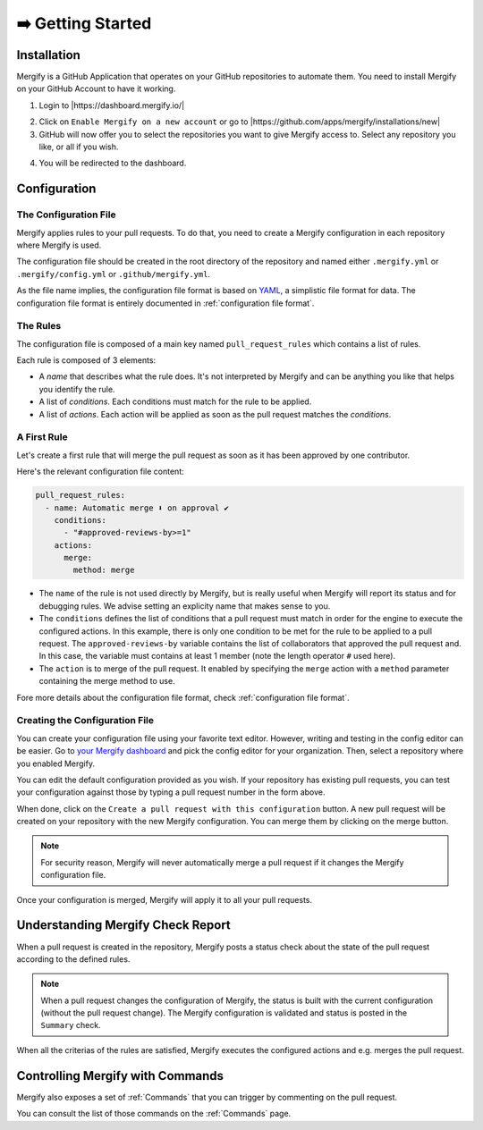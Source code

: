.. meta::
   :description: Introduction to Mergify Configuration and Deployment
   :keywords: mergify, automation, deployment, start

==================
➡️ Getting Started
==================

Installation
------------

Mergify is a GitHub Application that operates on your GitHub repositories to
automate them. You need to install Mergify on your GitHub Account to have it
working.

1. Login to |https://dashboard.mergify.io/|

.. image:: _static/dashboard-welcome.png
   :alt: Mergify Dashboard
   :align: center

2. Click on ``Enable Mergify on a new account`` or go to |https://github.com/apps/mergify/installations/new|

3. GitHub will now offer you to select the repositories you want to give
   Mergify access to. Select any repository you like, or all if you wish.

.. image:: _static/github-app-install-repos.png
   :alt: GitHub select repositories for Mergify
   :align: center

4. You will be redirected to the dashboard.

.. image:: _static/dashboard-setup.png
   :alt: Mergify dashboard once setup
   :align: center

.. |https://dashboard.mergify.io/| raw:: html

   <a href="https://dashboard.mergify.io/" target="_blank">https://dashboard.mergify.io/</a>


.. |https://github.com/apps/mergify/installations/new| raw:: html

   <a href="https://github.com/apps/mergify/installations/new" target="_blank">https://github.com/apps/mergify/installations/new</a>

Configuration
-------------

The Configuration File
~~~~~~~~~~~~~~~~~~~~~~

Mergify applies rules to your pull requests. To do that, you need to create a
Mergify configuration in each repository where Mergify is used.

The configuration file should be created in the root directory of the
repository and named either ``.mergify.yml`` or ``.mergify/config.yml`` or ``.github/mergify.yml``.

As the file name implies, the configuration file format is based on `YAML
<https://yaml.org/>`_, a simplistic file format for data. The configuration
file format is entirely documented in :ref:`configuration file format`.

The Rules
~~~~~~~~~

The configuration file is composed of a main key named ``pull_request_rules``
which contains a list of rules.

Each rule is composed of 3 elements:

- A *name* that describes what the rule does. It's not interpreted by Mergify
  and can be anything you like that helps you identify the rule.

- A list of *conditions*. Each conditions must match for the rule to be
  applied.

- A list of *actions*. Each action will be applied as soon as the pull request
  matches the *conditions*.

A First Rule
~~~~~~~~~~~~

Let's create a first rule that will merge the pull request as soon as it has
been approved by one contributor.

Here's the relevant configuration file content:

.. code-block:: yaml

    pull_request_rules:
      - name: Automatic merge ⬇️ on approval ✔
        conditions:
          - "#approved-reviews-by>=1"
        actions:
          merge:
            method: merge

- The ``name`` of the rule is not used directly by Mergify, but is really
  useful when Mergify will report its status and for debugging rules. We advise
  setting an explicity name that makes sense to you.

- The ``conditions`` defines the list of conditions that a pull request must
  match in order for the engine to execute the configured actions. In this
  example, there is only one condition to be met for the rule to be applied to
  a pull request. The ``approved-reviews-by`` variable contains the list of
  collaborators that approved the pull request and. In this case, the variable
  must contains at least 1 member (note the length operator ``#`` used here).

- The ``action`` is to merge of the pull request. It enabled by specifying the
  ``merge`` action with a ``method`` parameter containing the merge method to
  use.

Fore more details about the configuration file format, check
:ref:`configuration file format`.

Creating the Configuration File
~~~~~~~~~~~~~~~~~~~~~~~~~~~~~~~

You can create your configuration file using your favorite text editor.
However, writing and testing in the config editor can be easier. Go to `your
Mergify dashboard <https://dashboard.mergify.io>`_ and pick the config editor for
your organization. Then, select a repository where you enabled Mergify.

.. image:: _static/config-editor.png
   :alt: Mergify config editor
   :align: center

You can edit the default configuration provided as you wish. If your
repository has existing pull requests, you can test your configuration against
those by typing a pull request number in the form above.

When done, click on the ``Create a pull request with this configuration``
button. A new pull request will be created on your repository with the new
Mergify configuration. You can merge them by clicking on the merge button.

.. image:: _static/config-editor-pr.png
   :alt: Mergify config editor PR
   :align: center


.. note::

   For security reason, Mergify will never automatically merge a pull request
   if it changes the Mergify configuration file.


Once your configuration is merged, Mergify will apply it to all your pull
requests.


Understanding Mergify Check Report
----------------------------------

When a pull request is created in the repository, Mergify posts a status check
about the state of the pull request according to the defined rules.

.. image:: _static/mergify-checks-status.png
   :alt: status check
   :align: center

.. note::

   When a pull request changes the configuration of Mergify, the status is
   built with the current configuration (without the pull request change). The
   Mergify configuration is validated and status is posted in the ``Summary``
   check.

When all the criterias of the rules are satisfied, Mergify executes the
configured actions and e.g. merges the pull request.


Controlling Mergify with Commands
---------------------------------

Mergify also exposes a set of :ref:`Commands` that you can trigger by commenting on
the pull request.

.. image:: _static/mergify-command.png
   :alt: status check
   :align: center

You can consult the list of those commands on the :ref:`Commands` page.
